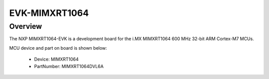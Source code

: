 .. _evkmimxrt1064:

EVK-MIMXRT1064
####################

Overview
********

The NXP MIMXRT1064-EVK is a development board for the i.MX MIMXRT1064 600 MHz 32-bit ARM Cortex-M7 MCUs.


.. image:: ./evkmimxrt1064.png
   :width: 240px
   :align: center
   :alt: EVK-MIMXRT1064

MCU device and part on board is shown below:

 - Device: MIMXRT1064
 - PartNumber: MIMXRT1064DVL6A


